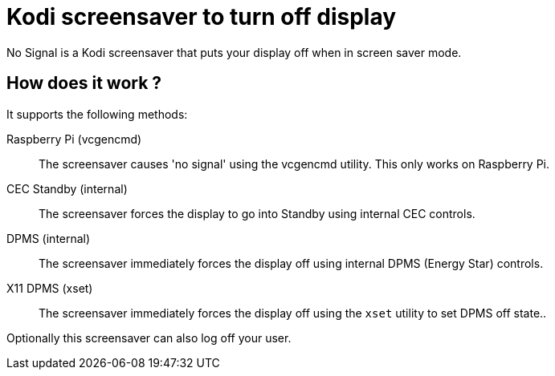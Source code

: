 = Kodi screensaver to turn off display

No Signal is a Kodi screensaver that puts your display off when in screen saver mode.

== How does it work ?

It supports the following methods:

Raspberry Pi (vcgencmd)::
The screensaver causes 'no signal' using the vcgencmd utility. This only works on Raspberry Pi.

CEC Standby (internal)::
The screensaver forces the display to go into Standby using internal CEC controls.

DPMS (internal)::
The screensaver immediately forces the display off using internal DPMS (Energy Star) controls.

X11 DPMS (xset)::
The screensaver immediately forces the display off using the `xset` utility to set DPMS off state..


Optionally this screensaver can also log off your user.

